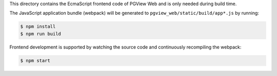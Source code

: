This directory contains the EcmaScript frontend code of PGView Web and is only needed during build time.

The JavaScript application bundle (webpack) will be generated to ``pgview_web/static/build/app*.js`` by running:

.. code-block:: bash

    $ npm install
    $ npm run build

Frontend development is supported by watching the source code and continuously recompiling the webpack:

.. code-block:: bash

    $ npm start
